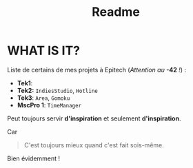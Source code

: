 #+title: Readme

* WHAT IS IT?
    Liste de certains de mes projets à Epitech (/Attention au/ *-42* /!/) :
    - *Tek1*:
    - *Tek2:* ~IndiesStudio~, ~Hotline~
    - *Tek3*: ~Area~, ~Gomoku~
    - *MscPro 1*: ~TimeManager~
        
    Peut toujours servir *d'inspiration* et seulement *d'inspiration*.

    Car
  #+begin_quote
  C'est toujours mieux quand c'est fait sois-même.
  #+end_quote
  Bien évidemment !
